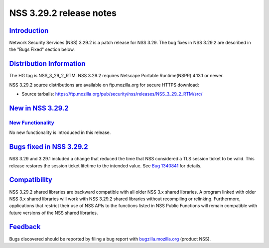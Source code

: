 .. _mozilla_projects_nss_nss_3_29_2_release_notes:

NSS 3.29.2 release notes
========================

`Introduction <#introduction>`__
--------------------------------

.. container::

   Network Security Services (NSS) 3.29.2 is a patch release for NSS 3.29. The bug fixes in NSS
   3.29.2 are described in the "Bugs Fixed" section below.

.. _distribution_information:

`Distribution Information <#distribution_information>`__
--------------------------------------------------------

.. container::

   The HG tag is NSS_3_29_2_RTM. NSS 3.29.2 requires Netscape Portable Runtime(NSPR) 4.13.1 or
   newer.

   NSS 3.29.2 source distributions are available on ftp.mozilla.org for secure HTTPS download:

   -  Source tarballs:
      https://ftp.mozilla.org/pub/security/nss/releases/NSS_3_29_2_RTM/src/

.. _new_in_nss_3.29.2:

`New in NSS 3.29.2 <#new_in_nss_3.29.2>`__
------------------------------------------

.. _new_functionality:

`New Functionality <#new_functionality>`__
~~~~~~~~~~~~~~~~~~~~~~~~~~~~~~~~~~~~~~~~~~

.. container::

   No new functionality is introduced in this release.

.. _bugs_fixed_in_nss_3.29.2:

`Bugs fixed in NSS 3.29.2 <#bugs_fixed_in_nss_3.29.2>`__
--------------------------------------------------------

.. container::

   NSS 3.29 and 3.29.1 included a change that reduced the time that NSS considered a TLS session
   ticket to be valid. This release restores the session ticket lifetime to the intended value. See
   `Bug 1340841 <https://bugzilla.mozilla.org/show_bug.cgi?id=1340841>`__ for details.

`Compatibility <#compatibility>`__
----------------------------------

.. container::

   NSS 3.29.2 shared libraries are backward compatible with all older NSS 3.x shared libraries. A
   program linked with older NSS 3.x shared libraries will work with NSS 3.29.2 shared libraries
   without recompiling or relinking. Furthermore, applications that restrict their use of NSS APIs
   to the functions listed in NSS Public Functions will remain compatible with future versions of
   the NSS shared libraries.

`Feedback <#feedback>`__
------------------------

.. container::

   Bugs discovered should be reported by filing a bug report with
   `bugzilla.mozilla.org <https://bugzilla.mozilla.org/enter_bug.cgi?product=NSS>`__ (product NSS).
